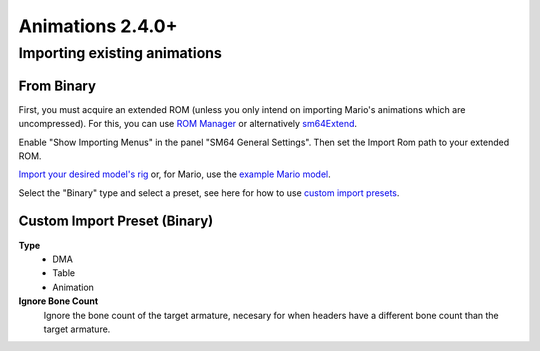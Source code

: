 Animations 2.4.0+
=================

Importing existing animations
------------------------------

From Binary
~~~~~~~~~~~

First, you must acquire an extended ROM (unless you only intend on importing Mario's animations which are uncompressed).
For this, you can use `ROM Manager <https://pilzinsel64.de/sm64-rom-manager/>`_ or alternatively `sm64Extend <https://smwc.me/s/20095>`_.

Enable "Show Importing Menus" in the panel "SM64 General Settings". Then set the Import Rom path to your extended ROM.

.. image:: ../showing_importing_menus.png
    :alt: "Show Importing Menus" toggle highlighted in the panel "SM64 General Settings"

`Import your desired model's rig <https://github.com/Fast-64/fast64/blob/main/fast64_internal/sm64/README.md#importingexporting-sm64-geolayouts>`_ or, for Mario, use the `example Mario model <https://github.com/Lilaa3/fast64-models/tree/mario-examples/mario>`_.

.. image:: binary_importer.png
    :alt: "Importing Binary SM64 Animations"

Select the "Binary" type and select a preset, see here for how to use `custom import presets <Custom Import Preset (Binary)>`_.

Custom Import Preset (Binary)
~~~~~~~~~~~~~~~~~~~~~~~~~~~~~

**Type**
    - DMA
    - Table
    - Animation

**Ignore Bone Count**
    Ignore the bone count of the target armature, necesary for when headers have a different bone count than the target armature.
